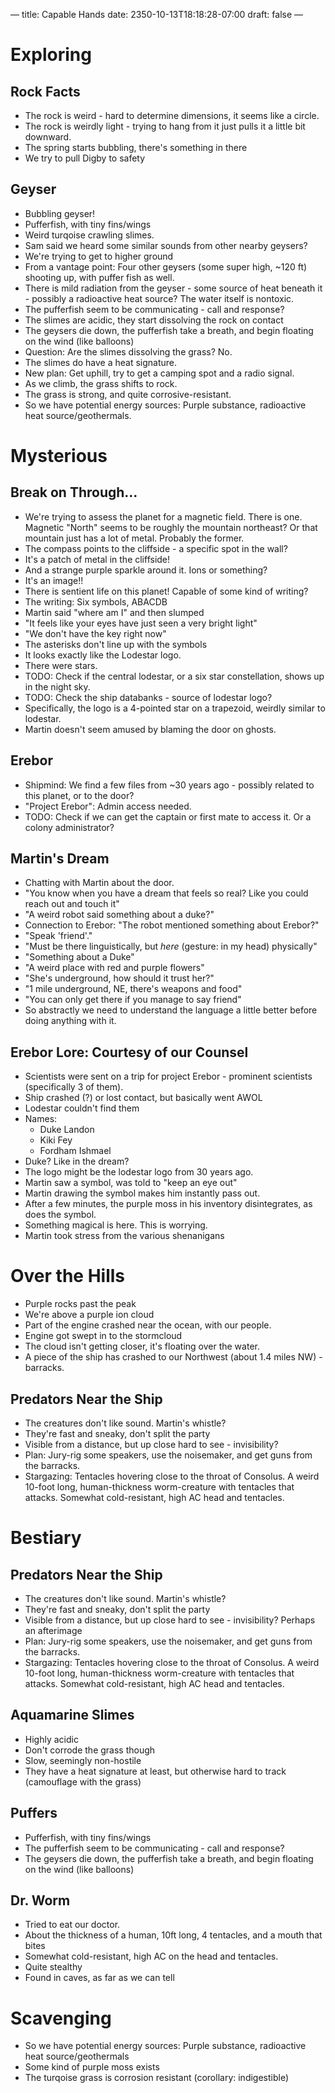 ---
title: Capable Hands
date: 2350-10-13T18:18:28-07:00
draft: false
---
* Exploring
** Rock Facts
- The rock is weird - hard to determine dimensions, it seems like a circle.
- The rock is weirdly light - trying to hang from it just pulls it a little bit downward.
- The spring starts bubbling, there's something in there
- We try to pull Digby to safety
** Geyser
- Bubbling geyser!
- Pufferfish, with tiny fins/wings
- Weird turqoise crawling slimes.
- Sam said we heard some similar sounds from other nearby geysers?
- We're trying to get to higher ground
- From a vantage point: Four other geysers (some super high, ~120 ft) shooting up, with puffer fish as well.
- There is mild radiation from the geyser - some source of heat beneath it - possibly a radioactive heat source? The water itself is nontoxic.
- The pufferfish seem to be communicating - call and response?
- The slimes are acidic, they start dissolving the rock on contact
- The geysers die down, the pufferfish take a breath, and begin floating on the wind (like balloons)
- Question: Are the slimes dissolving the grass? No.
- The slimes do have a heat signature.
- New plan: Get uphill, try to get a camping spot and a radio signal.
- As we climb, the grass shifts to rock.
- The grass is strong, and quite corrosive-resistant.
- So we have potential energy sources: Purple substance, radioactive heat source/geothermals.
* Mysterious
** Break on Through...
- We're trying to assess the planet for a magnetic field. There is one. Magnetic "North" seems to be roughly the mountain northeast? Or that mountain just has a lot of metal. Probably the former.
- The compass points to the cliffside - a specific spot in the wall?
- It's a patch of metal in the cliffside!
- And a strange purple sparkle around it. Ions or something?
- It's an image!!
- There is sentient life on this planet! Capable of some kind of writing?
- The writing: Six symbols, ABACDB
- Martin said "where am I" and then slumped
- "It feels like your eyes have just seen a very bright light"
- "We don't have the key right now"
- The asterisks don't line up with the symbols
- It looks exactly like the Lodestar logo.
- There were stars.
- TODO: Check if the central lodestar, or a six star constellation, shows up in the night sky.
- TODO: Check the ship databanks - source of lodestar logo?
- Specifically, the logo is a 4-pointed star on a trapezoid, weirdly similar to lodestar.
- Martin doesn't seem amused by blaming the door on ghosts.
** Erebor
- Shipmind: We find a few files from ~30 years ago - possibly related to this planet, or to the door?
- "Project Erebor": Admin access needed.
- TODO: Check if we can get the captain or first mate to access it. Or a colony administrator?
** Martin's Dream
- Chatting with Martin about the door.
- "You know when you have a dream that feels so real? Like you could reach out and touch it"
- "A weird robot said something about a duke?"
- Connection to Erebor: "The robot mentioned something about Erebor?"
- "Speak 'friend'."
- "Must be there linguistically, but /here/ (gesture: in my head) physically"
- "Something about a Duke"
- "A weird place with red and purple flowers"
- "She's underground, how should it trust her?"
- "1 mile underground, NE, there's weapons and food"
- "You can only get there if you manage to say friend"
- So abstractly we need to understand the language a little better before doing anything with it.
** Erebor Lore: Courtesy of our Counsel
- Scientists were sent on a trip for project Erebor - prominent scientists (specifically 3 of them).
- Ship crashed (?) or lost contact, but basically went AWOL
- Lodestar couldn't find them
- Names:
  + Duke Landon
  + Kiki Fey
  + Fordham Ishmael
- Duke? Like in the dream?
- The logo might be the lodestar logo from 30 years ago.
- Martin saw a symbol, was told to "keep an eye out"
- Martin drawing the symbol makes him instantly pass out.
- After a few minutes, the purple moss in his inventory disintegrates, as does the symbol.
- Something magical is here. This is worrying.
- Martin took stress from the various shenanigans
* Over the Hills
- Purple rocks past the peak
- We're above a purple ion cloud
- Part of the engine crashed near the ocean, with our people.
- Engine got swept in to the stormcloud
- The cloud isn't getting closer, it's floating over the water.
- A piece of the ship has crashed to our Northwest (about 1.4 miles NW) - barracks.
** Predators Near the Ship
- The creatures don't like sound. Martin's whistle?
- They're fast and sneaky, don't split the party
- Visible from a distance, but up close hard to see - invisibility?
- Plan: Jury-rig some speakers, use the noisemaker, and get guns from the barracks.
- Stargazing: Tentacles hovering close to the throat of Consolus. A weird 10-foot long, human-thickness worm-creature with tentacles that attacks. Somewhat cold-resistant, high AC head and tentacles.
* Bestiary
** Predators Near the Ship
- The creatures don't like sound. Martin's whistle?
- They're fast and sneaky, don't split the party
- Visible from a distance, but up close hard to see - invisibility? Perhaps an afterimage
- Plan: Jury-rig some speakers, use the noisemaker, and get guns from the barracks.
- Stargazing: Tentacles hovering close to the throat of Consolus. A weird 10-foot long, human-thickness worm-creature with tentacles that attacks. Somewhat cold-resistant, high AC head and tentacles.
** Aquamarine Slimes
- Highly acidic
- Don't corrode the grass though
- Slow, seemingly non-hostile
- They have a heat signature at least, but otherwise hard to track (camouflage with the grass)
** Puffers
- Pufferfish, with tiny fins/wings
- The pufferfish seem to be communicating - call and response?
- The geysers die down, the pufferfish take a breath, and begin floating on the wind (like balloons)
** Dr. Worm
- Tried to eat our doctor.
- About the thickness of a human, 10ft long, 4 tentacles, and a mouth that bites
- Somewhat cold-resistant, high AC on the head and tentacles.
- Quite stealthy
- Found in caves, as far as we can tell
* Scavenging
- So we have potential energy sources: Purple substance, radioactive heat source/geothermals
- Some kind of purple moss exists
- The turqoise grass is corrosion resistant (corollary: indigestible)
